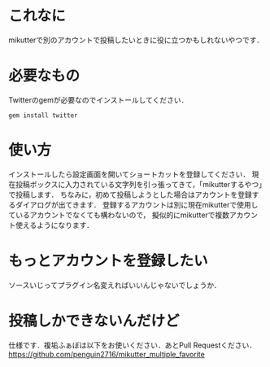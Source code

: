* これなに
  mikutterで別のアカウントで投稿したいときに役に立つかもしれないやつです．

* 必要なもの
  Twitterのgemが必要なのでインストールしてください．
  : gem install twitter

* 使い方
  インストールしたら設定画面を開いてショートカットを登録してください．
  現在投稿ボックスに入力されている文字列を引っ張ってきて，「mikutterするやつ」で投稿します．
  ちなみに，初めて投稿しようとした場合はアカウントを登録するダイアログが出てきます．
  登録するアカウントは別に現在mikutterで使用しているアカウントでなくても構わないので，
  擬似的にmikutterで複数アカウント使えるようになります．

* もっとアカウントを登録したい
  ソースいじってプラグイン名変えればいいんじゃないでしょうか．

* 投稿しかできないんだけど
  仕様です．複垢ふぁぼは以下をお使いください．あとPull Requestください．
  https://github.com/penguin2716/mikutter_multiple_favorite
